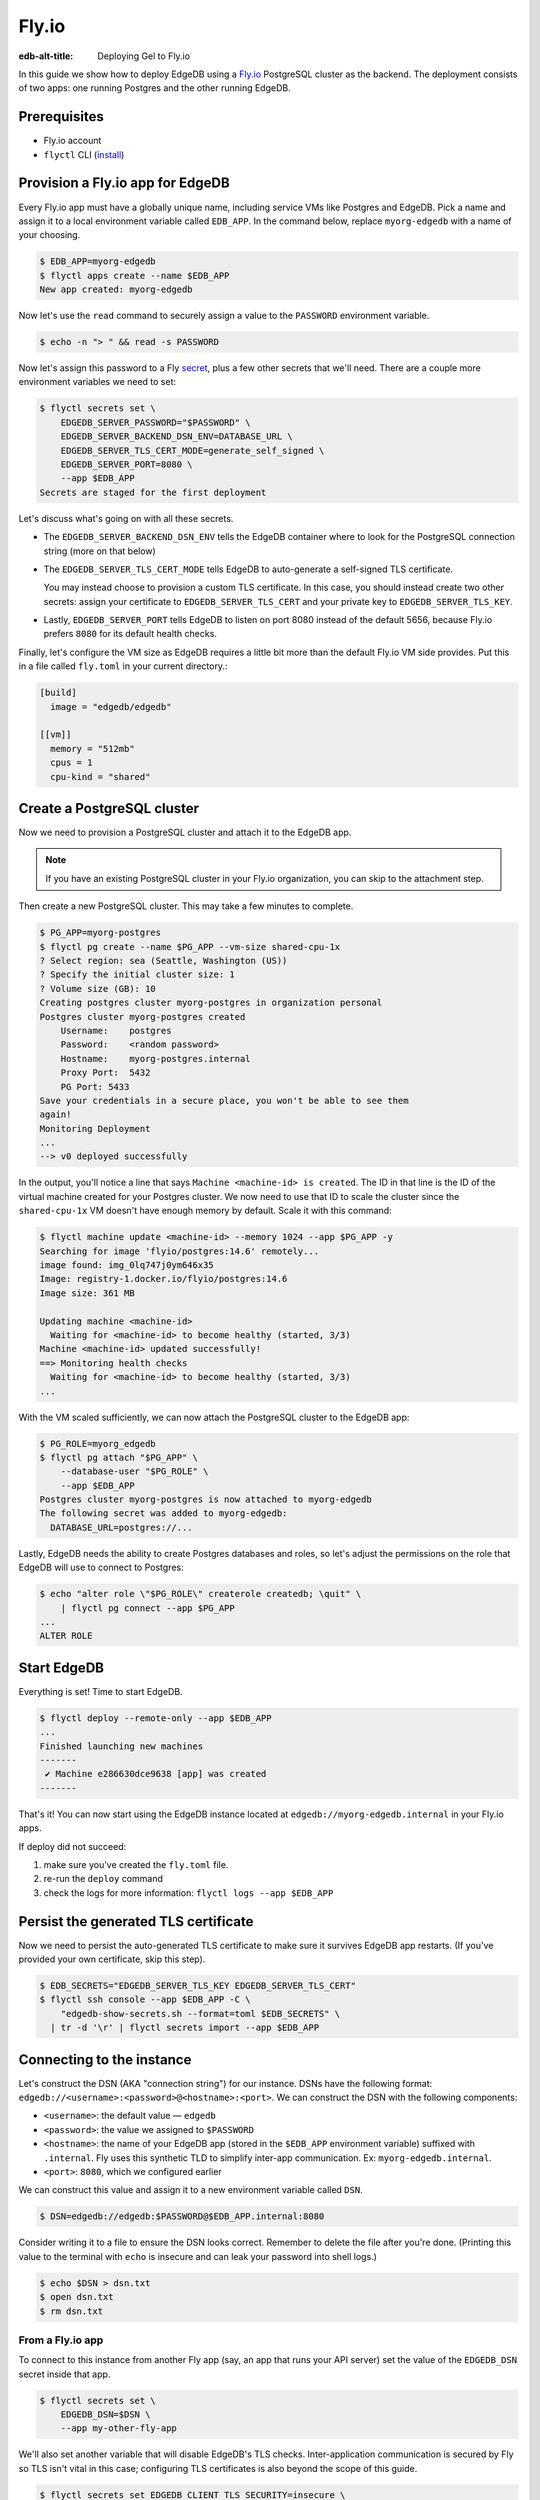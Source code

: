 .. _ref_guide_deployment_fly_io:

======
Fly.io
======

:edb-alt-title: Deploying Gel to Fly.io

In this guide we show how to deploy EdgeDB using a `Fly.io <https://fly.io>`_
PostgreSQL cluster as the backend. The deployment consists of two apps: one
running Postgres and the other running EdgeDB.


Prerequisites
=============

* Fly.io account
* ``flyctl`` CLI (`install <flyctl-install_>`_)

.. _flyctl-install: https://fly.io/docs/getting-started/installing-flyctl/


Provision a Fly.io app for EdgeDB
=================================

Every Fly.io app must have a globally unique name, including service VMs like
Postgres and EdgeDB. Pick a name and assign it to a local environment variable
called ``EDB_APP``. In the command below, replace ``myorg-edgedb`` with a name
of your choosing.

.. code-block:: bash

    $ EDB_APP=myorg-edgedb
    $ flyctl apps create --name $EDB_APP
    New app created: myorg-edgedb


Now let's use the ``read`` command to securely assign a value to the
``PASSWORD`` environment variable.

.. code-block:: bash

   $ echo -n "> " && read -s PASSWORD


Now let's assign this password to a Fly `secret
<https://fly.io/docs/reference/secrets/>`_, plus a few other secrets that
we'll need. There are a couple more environment variables we need to set:

.. code-block:: bash

    $ flyctl secrets set \
        EDGEDB_SERVER_PASSWORD="$PASSWORD" \
        EDGEDB_SERVER_BACKEND_DSN_ENV=DATABASE_URL \
        EDGEDB_SERVER_TLS_CERT_MODE=generate_self_signed \
        EDGEDB_SERVER_PORT=8080 \
        --app $EDB_APP
    Secrets are staged for the first deployment

Let's discuss what's going on with all these secrets.

- The ``EDGEDB_SERVER_BACKEND_DSN_ENV`` tells the EdgeDB container where to
  look for the PostgreSQL connection string (more on that below)
- The ``EDGEDB_SERVER_TLS_CERT_MODE`` tells EdgeDB to auto-generate a
  self-signed TLS certificate.

  You may instead choose to provision a custom TLS certificate. In this
  case, you should instead create two other secrets: assign your certificate
  to ``EDGEDB_SERVER_TLS_CERT`` and your private key to
  ``EDGEDB_SERVER_TLS_KEY``.
- Lastly, ``EDGEDB_SERVER_PORT`` tells EdgeDB to listen on port 8080 instead
  of the default 5656, because Fly.io prefers ``8080`` for its default health
  checks.

Finally, let's configure the VM size as EdgeDB requires a little bit more than
the default Fly.io VM side provides. Put this in a file called ``fly.toml`` in
your current directory.:

.. code-block:: yaml

    [build]
      image = "edgedb/edgedb"

    [[vm]]
      memory = "512mb"
      cpus = 1
      cpu-kind = "shared"


Create a PostgreSQL cluster
===========================

Now we need to provision a PostgreSQL cluster and attach it to the EdgeDB app.

.. note::

  If you have an existing PostgreSQL cluster in your Fly.io organization,
  you can skip to the attachment step.

Then create a new PostgreSQL cluster. This may take a few minutes to complete.

.. code-block:: bash

    $ PG_APP=myorg-postgres
    $ flyctl pg create --name $PG_APP --vm-size shared-cpu-1x
    ? Select region: sea (Seattle, Washington (US))
    ? Specify the initial cluster size: 1
    ? Volume size (GB): 10
    Creating postgres cluster myorg-postgres in organization personal
    Postgres cluster myorg-postgres created
        Username:    postgres
        Password:    <random password>
        Hostname:    myorg-postgres.internal
        Proxy Port:  5432
        PG Port: 5433
    Save your credentials in a secure place, you won't be able to see them
    again!
    Monitoring Deployment
    ...
    --> v0 deployed successfully

In the output, you'll notice a line that says ``Machine <machine-id> is
created``. The ID in that line is the ID of the virtual machine created for
your Postgres cluster. We now need to use that ID to scale the cluster since
the ``shared-cpu-1x`` VM doesn't have enough memory by default. Scale it with
this command:

.. code-block:: bash

    $ flyctl machine update <machine-id> --memory 1024 --app $PG_APP -y
    Searching for image 'flyio/postgres:14.6' remotely...
    image found: img_0lq747j0ym646x35
    Image: registry-1.docker.io/flyio/postgres:14.6
    Image size: 361 MB

    Updating machine <machine-id>
      Waiting for <machine-id> to become healthy (started, 3/3)
    Machine <machine-id> updated successfully!
    ==> Monitoring health checks
      Waiting for <machine-id> to become healthy (started, 3/3)
    ...

With the VM scaled sufficiently, we can now attach the PostgreSQL cluster to
the EdgeDB app:

.. code-block:: bash

    $ PG_ROLE=myorg_edgedb
    $ flyctl pg attach "$PG_APP" \
        --database-user "$PG_ROLE" \
        --app $EDB_APP
    Postgres cluster myorg-postgres is now attached to myorg-edgedb
    The following secret was added to myorg-edgedb:
      DATABASE_URL=postgres://...

Lastly, EdgeDB needs the ability to create Postgres databases and roles,
so let's adjust the permissions on the role that EdgeDB will use to connect
to Postgres:

.. code-block:: bash

    $ echo "alter role \"$PG_ROLE\" createrole createdb; \quit" \
        | flyctl pg connect --app $PG_APP
    ...
    ALTER ROLE

.. _ref_guide_deployment_fly_io_start_edgedb:

Start EdgeDB
============

Everything is set! Time to start EdgeDB.

.. code-block:: bash

    $ flyctl deploy --remote-only --app $EDB_APP
    ...
    Finished launching new machines
    -------
     ✔ Machine e286630dce9638 [app] was created
    -------

That's it!  You can now start using the EdgeDB instance located at
``edgedb://myorg-edgedb.internal`` in your Fly.io apps.


If deploy did not succeed:

1. make sure you've created the ``fly.toml`` file.
2. re-run the ``deploy`` command
3. check the logs for more information: ``flyctl logs --app $EDB_APP``

Persist the generated TLS certificate
=====================================

Now we need to persist the auto-generated TLS certificate to make sure it
survives EdgeDB app restarts. (If you've provided your own certificate,
skip this step).

.. code-block:: bash

    $ EDB_SECRETS="EDGEDB_SERVER_TLS_KEY EDGEDB_SERVER_TLS_CERT"
    $ flyctl ssh console --app $EDB_APP -C \
        "edgedb-show-secrets.sh --format=toml $EDB_SECRETS" \
      | tr -d '\r' | flyctl secrets import --app $EDB_APP


Connecting to the instance
==========================

Let's construct the DSN (AKA "connection string") for our instance. DSNs have
the following format: ``edgedb://<username>:<password>@<hostname>:<port>``. We
can construct the DSN with the following components:

- ``<username>``: the default value — ``edgedb``
- ``<password>``: the value we assigned to ``$PASSWORD``
- ``<hostname>``: the name of your EdgeDB app (stored in the
  ``$EDB_APP`` environment variable) suffixed with ``.internal``. Fly uses this
  synthetic TLD to simplify inter-app communication. Ex:
  ``myorg-edgedb.internal``.
- ``<port>``: ``8080``, which we configured earlier

We can construct this value and assign it to a new environment variable called
``DSN``.

.. code-block:: bash

    $ DSN=edgedb://edgedb:$PASSWORD@$EDB_APP.internal:8080

Consider writing it to a file to ensure the DSN looks correct. Remember to
delete the file after you're done. (Printing this value to the terminal with
``echo`` is insecure and can leak your password into shell logs.)

.. code-block:: bash

    $ echo $DSN > dsn.txt
    $ open dsn.txt
    $ rm dsn.txt

From a Fly.io app
-----------------

To connect to this instance from another Fly app (say, an app that runs your
API server) set the value of the ``EDGEDB_DSN`` secret inside that app.

.. code-block:: bash

    $ flyctl secrets set \
        EDGEDB_DSN=$DSN \
        --app my-other-fly-app

We'll also set another variable that will disable EdgeDB's TLS checks.
Inter-application communication is secured by Fly so TLS isn't vital in
this case; configuring TLS certificates is also beyond the scope of this guide.

.. code-block:: bash

    $ flyctl secrets set EDGEDB_CLIENT_TLS_SECURITY=insecure \
        --app my-other-fly-app


You can also set these values as environment variables inside your
``fly.toml`` file, but using Fly's built-in `secrets
<https://fly.io/docs/reference/secrets/>`_ functionality is recommended.

From external application
-------------------------

If you need to access EdgeDB from outside the Fly.io network, you'll need to
configure the Fly.io proxy to let external connections in.

Let's make sure the ``[[services]]`` section in our ``fly.toml`` looks
something like this:

.. code-block:: toml

    [[services]]
        http_checks = []
        internal_port = 8080
        processes = ["app"]
        protocol = "tcp"
        script_checks = []
        [services.concurrency]
            hard_limit = 25
            soft_limit = 20
            type = "connections"

        [[services.ports]]
            port = 5656

        [[services.tcp_checks]]
            grace_period = "1s"
            interval = "15s"
            restart_limit = 0
            timeout = "2s"

In the same directory, :ref:`redeploy the EdgeDB app
<ref_guide_deployment_fly_io_start_edgedb>`. This makes the EdgeDB port
available to the outside world. You can now access the instance from any host
via the following public DSN: ``edgedb://edgedb:$PASSWORD@$EDB_APP.fly.dev``.

To secure communication between the server and the client, you will also
need to set the ``EDGEDB_TLS_CA`` environment secret in your application.
You can securely obtain the certificate content by running:

.. code-block:: bash

    $ flyctl ssh console -a $EDB_APP \
        -C "edgedb-show-secrets.sh --format=raw EDGEDB_SERVER_TLS_CERT"

From your local machine
-----------------------

To access the EdgeDB instance from local development machine/laptop, install
the Wireguard `VPN <vpn_>`_ and create a tunnel, as described on Fly's
`Private Networking
<https://fly.io/docs/reference/private-networking/#private-network-vpn>`_
docs.

Once it's up and running, use ``edgedb instance link`` to create a local
alias to the remote instance.

.. code-block:: bash

    $ edgedb instance link \
        --trust-tls-cert \
        --dsn $DSN \
        --non-interactive \
        fly
    Authenticating to edgedb://edgedb@myorg-edgedb.internal:5656/edgedb
    Successfully linked to remote instance. To connect run:
      edgedb -I fly

You can now run CLI commands against this instance by specifying it by name
with ``-I fly``; for example, to apply migrations:

.. note::

   The command groups ``edgedb instance`` and ``edgedb project`` are not
   intended to manage production instances.

.. code-block:: bash

   $ edgedb -I fly migrate

.. _vpn: https://fly.io/docs/reference/private-networking/#private-network-vpn

Health Checks
=============

Using an HTTP client, you can perform health checks to monitor the status of
your EdgeDB instance. Learn how to use them with our :ref:`health checks guide
<ref_guide_deployment_health_checks>`.
